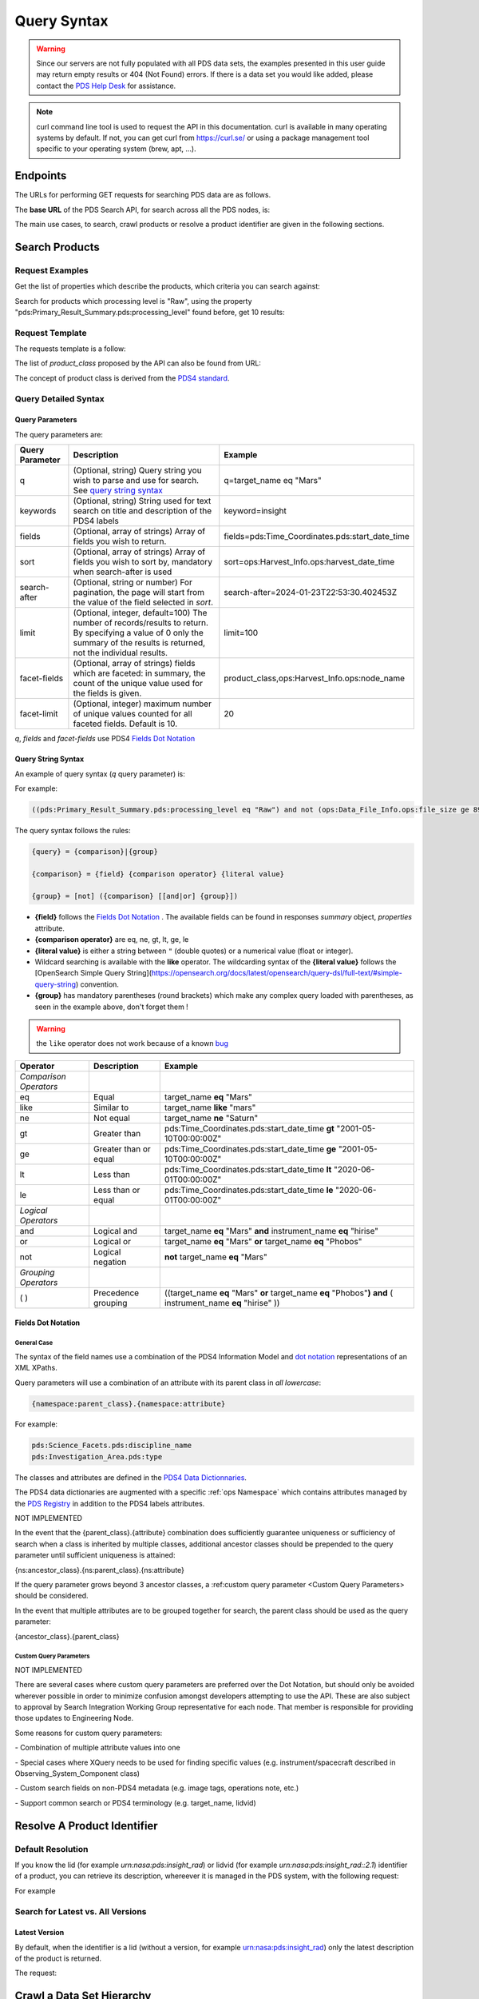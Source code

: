 Query Syntax
============

.. Warning::
   Since our servers are not fully populated with all PDS data sets, the examples presented in this user guide may return empty results or 404 (Not Found) errors. If there is a data set you would like added, please contact the `PDS Help Desk <mailto:pds-operator@jpl.nasa.gov>`_ for assistance.

.. Note::
   curl command line tool is used to request the API in this documentation. curl is available in many operating systems by default. If not, you can get curl from https://curl.se/ or using a package management tool specific to your operating system (brew, apt, ...).

Endpoints
---------

The URLs for performing GET requests for searching PDS data are as follows.

The **base URL** of the PDS Search API, for search across all the PDS nodes, is:

.. code-block::
   :substitutions:

    https://pds.nasa.gov/api/search/|search_user_guide_api_version|/

The main use cases, to search, crawl products or resolve a product identifier are given in the following sections.

Search Products
----------------

Request Examples
~~~~~~~~~~~~~~~~~~~~

Get the list of properties which describe the products, which criteria you can search against:

.. code-block:: bash
   :substitutions:

    curl -L --get 'https://pds.nasa.gov/api/search/|search_user_guide_api_version|/properties'


Search for products which processing level is "Raw", using the property "pds:Primary_Result_Summary.pds:processing_level" found before, get 10 results:

.. code-block:: bash
   :substitutions:

   curl -L --get 'https://pds.nasa.gov/api/search/|search_user_guide_api_version|/products' \
       --data-urlencode 'limit=10' \
       --data-urlencode 'q=(pds:Primary_Result_Summary.pds:processing_level eq "Raw")'




Request Template
~~~~~~~~~~~~~~~~~~

The requests template is a follow:

.. code-block:: http
   :substitutions:

   GET /api/search/|search_user_guide_api_version|/classes/{product_class}[?[{query-parameter}={query-parameter-value}]*] HTTP/1.1
   Host: pds.nasa.gov

The list of `product_class` proposed by the API can also be found from URL:

.. code-block::
   :substitutions:

   https://pds.nasa.gov/api/search/|search_user_guide_api_version|/classes



The concept of product class is derived from the `PDS4 standard <https://pds.nasa.gov/datastandards/documents/im/current/index_1I00.html>`_.


Query Detailed Syntax
~~~~~~~~~~~~~~~~~~~~~~

Query Parameters
..................

The query parameters are:

====================  =========================================================================================================================================================================================================================== ====================
 **Query Parameter**  **Description**                                                                                                                                                                                                             **Example**
====================  =========================================================================================================================================================================================================================== ====================
 q                    (Optional, string) Query string you wish to parse and use for search. See `query string syntax`_                                                                                                                             q=target_name eq "Mars"
 keywords             (Optional, string) String used for text search on title and description of the PDS4 labels                                                                                                                                   keyword=insight
 fields               (Optional, array of strings) Array of fields you wish to return.                                                                                                                                                             fields=pds:Time_Coordinates.pds:start_date_time
 sort                 (Optional, array of strings) Array of fields you wish to sort by, mandatory when search-after is used                                                                                                                        sort=ops:Harvest_Info.ops:harvest_date_time
 search-after         (Optional, string or number) For pagination, the page will start from the value of the field selected in `sort`.                                                                                                             search-after=2024-01-23T22:53:30.402453Z
 limit                (Optional, integer, default=100) The number of records/results to return. By specifying a value of 0 only the summary of the results is returned, not the individual results.                                                limit=100
 facet-fields         (Optional, array of strings) fields which are faceted: in summary, the count of the unique value used for the fields is given.                                                                                               product_class,ops:Harvest_Info.ops:node_name
 facet-limit          (Optional, integer) maximum number of unique values counted for all faceted fields. Default is 10.                                                                                                                           20
====================  =========================================================================================================================================================================================================================== ====================

`q`, `fields` and `facet-fields` use PDS4 `Fields Dot Notation`_

Query String Syntax
...................

An example of query syntax (`q` query parameter) is:

For example:

.. code-block::

   ((pds:Primary_Result_Summary.pds:processing_level eq "Raw") and not (ops:Data_File_Info.ops:file_size ge 8942))

The query syntax follows the rules:

.. code-block::

   {query} = {comparison}|{group}

   {comparison} = {field} {comparison operator} {literal value}

   {group} = [not] ({comparison} [[and|or] {group}])


* **{field}** follows the `Fields Dot Notation`_ . The available fields can be found in responses `summary` object, `properties` attribute.
* **{comparison operator}** are eq, ne, gt, lt, ge, le
* **{literal value}** is either a string between ``"`` (double quotes) or a numerical value (float or integer).
* Wildcard searching is available with the **like** operator. The wildcarding syntax of the **{literal value}** follows the [OpenSearch Simple Query String](https://opensearch.org/docs/latest/opensearch/query-dsl/full-text/#simple-query-string) convention.
* **{group}** has mandatory parentheses (round brackets) which make any complex query loaded with parentheses, as seen in the example above, don't forget them !

.. warning::
  the ``like`` operator does not work because of a known `bug <https://github.com/NASA-PDS/registry-api/issues/170>`_

======================= =========================== ============
 **Operator**            **Description**            **Example**
======================= =========================== ============
 *Comparison Operators*
 eq                      Equal                       target\_name **eq** "Mars"
 like                    Similar to                  target\_name **like** "mars"
 ne                      Not equal                   target\_name **ne** "Saturn"
 gt                      Greater than                pds:Time\_Coordinates.pds:start\_date\_time **gt** "2001-05-10T00:00:00Z"
 ge                      Greater than or equal       pds:Time\_Coordinates.pds:start\_date\_time **ge** "2001-05-10T00:00:00Z"
 lt                      Less than                   pds:Time\_Coordinates.pds:start\_date\_time **lt** "2020-06-01T00:00:00Z"
 le                      Less than or equal          pds:Time\_Coordinates.pds:start\_date\_time **le** "2020-06-01T00:00:00Z"
 *Logical Operators*
 and                     Logical and                 target\_name **eq** "Mars" **and** instrument\_name **eq** "hirise"
 or                      Logical or                  target\_name **eq** "Mars" **or** target\_name **eq** "Phobos"
 not                     Logical negation            **not** target\_name **eq** "Mars"
 *Grouping Operators*
 ( )                     Precedence grouping         ((target\_name **eq** "Mars" **or** target\_name **eq** "Phobos"**)** **and** ( instrument\_name **eq** "hirise" ))
======================= =========================== ============




Fields Dot Notation
...................

General Case
,,,,,,,,,,,,,

The syntax of the field names use a combination of the PDS4 Information Model and `dot
notation <http://reeborg.ca/docs/oop_py_en/oop.html>`_ representations of
an XML XPaths.

Query parameters will use a combination of an attribute with its parent
class in *all lowercase*:

.. code-block::

   {namespace:parent_class}.{namespace:attribute}

For example:

.. code-block::

    pds:Science_Facets.pds:discipline_name
    pds:Investigation_Area.pds:type

The classes and attributes are defined in the `PDS4 Data Dictionnaries <https://pds.nasa.gov/datastandards/dictionaries/index-1.18.0.0.shtml>`_.

The PDS4 data dictionaries are augmented with a specific  :ref:`ops Namespace` which contains attributes managed by the `PDS Registry <https://nasa-pds.github.io/registry/>`_ in addition to the PDS4 labels attributes.



.. role:: not-implemented


:not-implemented:`NOT IMPLEMENTED`

:not-implemented:`In the event that the {parent\_class}.{attribute} combination does`
:not-implemented:`sufficiently guarantee uniqueness or sufficiency of search when a class`
:not-implemented:`is inherited by multiple classes, additional ancestor classes should be`
:not-implemented:`prepended to the query parameter until sufficient uniqueness is`
:not-implemented:`attained:`

:not-implemented:`{ns:ancestor\_class}.{ns:parent\_class}.{ns:attribute}`

:not-implemented:`If the query parameter grows beyond 3 ancestor classes, a :ref:custom`
:not-implemented:`query parameter <Custom Query Parameters> should be considered.`


:not-implemented:`In the event that multiple attributes are to be grouped together for`
:not-implemented:`search, the parent class should be used as the query parameter:`

:not-implemented:`{ancestor\_class}.{parent\_class}`

Custom Query Parameters
,,,,,,,,,,,,,,,,,,,,,,,,

:not-implemented:`NOT IMPLEMENTED`

:not-implemented:`There are several cases where custom query parameters are preferred over`
:not-implemented:`the Dot Notation, but should only be avoided wherever possible in order`
:not-implemented:`to minimize confusion amongst developers attempting to use the API.`
:not-implemented:`These are also subject to approval by Search Integration Working Group`
:not-implemented:`representative for each node. That member is responsible for providing`
:not-implemented:`those updates to Engineering Node.`

:not-implemented:`Some reasons for custom query parameters:`

:not-implemented:`-   Combination of multiple attribute values into one`

:not-implemented:`-   Special cases where XQuery needs to be used for finding specific values (e.g. instrument/spacecraft described in Observing\_System\_Component class)`

:not-implemented:`-   Custom search fields on non-PDS4 metadata (e.g. image tags, operations note, etc.)`

:not-implemented:`-   Support common search or PDS4 terminology (e.g. target\_name, lidvid)`


Resolve A Product Identifier
-----------------------------

Default Resolution
~~~~~~~~~~~~~~~~~~~~

If you know the lid (for example `urn:nasa:pds:insight_rad`) or lidvid (for example `urn:nasa:pds:insight_rad::2.1`) identifier of a product, you can retrieve its description, whereever it is managed in the PDS system, with the following request:

.. code-block:: bash
   :substitutions:

   https://pds.nasa.gov/api/search/|search_user_guide_api_version|/products/{identifier}

For example

.. code-block:: bash
   :substitutions:

   curl --get 'https://pds.nasa.gov/api/search/|search_user_guide_api_version|/products/urn:nasa:pds:insight_rad::2.1' \
       --header 'Accept: application/json'


Search for Latest vs. All Versions
~~~~~~~~~~~~~~~~~~~~~~~~~~~~~~~~~~

Latest Version
................

By default, when the identifier is a lid (without a version, for example urn:nasa:pds:insight_rad) only the latest description of the product is returned.

The request:

.. code-block:: bash
   :substitutions:

   https://pds.nasa.gov/api/search/|search_user_guide_api_version|/products/{lid}


Crawl a Data Set Hierarchy
--------------------------

For a given product with identifier `lidvid1`, you can browse its parent products (member-of) or children (members).

Get the Collections of a Bundle
~~~~~~~~~~~~~~~~~~~~~~~~~~~~~~~~~~~~

Get its **children** (collections):

.. code-block::
   :substitutions:

   https://pds.nasa.gov/api/search/|search_user_guide_api_version|/products/lidvid1/members

For example, run:

.. code-block:: bash
   :substitutions:

   curl --get 'https://pds.nasa.gov/api/search/|search_user_guide_api_version|/products/urn:nasa:pds:insight_rad::2.1/members' \
       --header 'Accept: application/json'

The same request can be used to get the observational products or documents of a collection from the collection's lidvid.


Get the Observational Products of a Bundle
~~~~~~~~~~~~~~~~~~~~~~~~~~~~~~~~~~~~~~~~~~~

.. code-block::
   :substitutions:

   https://pds.nasa.gov/api/search/|search_user_guide_api_version|/products/lidvid1/members/members


For example, run:

.. code-block:: bash
   :substitutions:

   curl -L --get 'https://pds.nasa.gov/api/search/|search_user_guide_api_version|/products/urn:nasa:pds:insight_rad::2.1/members/members' \
       --header 'Accept: application/json'


Get the Collection or Bundles of an Observational Product
~~~~~~~~~~~~~~~~~~~~~~~~~~~~~~~~~~~~~~~~~~~~~~~~~~~~~~~~~~

Get its **parent** (collection):

.. code-block::
   :substitutions:

   https://pds.nasa.gov/api/search/|search_user_guide_api_version|/products/lidvid1/member-of

The same request can be used to get the bundles of a collection from the collection's lidvid.

Get its **grandparent** (bundle):

.. code-block::
   :substitutions:

   https://pds.nasa.gov/api/search/|search_user_guide_api_version|/products/lidvid1/member-of/member-of


For example, run:

.. code-block:: bash
   :substitutions:

   curl -L --get 'https://pds.nasa.gov/api/search/|search_user_guide_api_version|/products/urn:nasa:pds:insight_rad:data_raw:hp3_rad_raw_00004_20181130_085325/member-of/member-of' \
       --header 'Accept: application/json'


Use pagination to get all products matching a request
-------------------------------------------------------

When you're searching for a large number of products, you'll need to use pagination to ensure you receive all the results. Here's how you can do it.

.. Note::
   The pagination parameters (sort, limit, search-after) described in this section are applicable to all the end-points.

To start, let's say you want to get all the members of a collection named "OSIRIS-REX Spectrometer calibrated observations", which identifier is *urn:nasa:pds:orex.ovirs:data_calibrated::11.0*. You can use the following request in a web browser:

.. code-block::
   :substitutions:

   https://pds.nasa.gov/api/search/|search_user_guide_api_version|/products/urn:nasa:pds:orex.ovirs:data_calibrated::11.0/members

This request will only give you the first 100 products out of the total available in the collection (in this example, 334,940 products).

To get all the results, you need to use the pagination.

**1. Make the Initial Request:**

Sort the results by the harvest time, which is the time when products were loaded into the registry. You can do this using the *curl* command:

.. code-block:: bash
   :substitutions:

   curl -L --get 'https://pds.nasa.gov/api/search/|search_user_guide_api_version|/products/urn:nasa:pds:orex.ovirs:data_calibrated::11.0/members' \
      --header 'Accept: application/json' \
      --data-urlencode 'sort=ops:Harvest_Info.ops:harvest_date_time'

You are getting the first 100 products, members of the collection, sorted by harvest time (time when they were loaded in the registry).

**2. Get the Next Page**

To retrieve the next set of results, you need to get the latest harvest date and time from the previous response. This information is included in the description of the last product returned.

.. code-block:: json

   "ops:Harvest_Info.ops:harvest_date_time": [
      "2023-05-26T05:53:24.611495Z"
   ],


Use this latest harvest date and time as the reference for the next request:

.. code-block:: bash
   :substitutions:

   curl -L --get 'https://pds.nasa.gov/api/search/|search_user_guide_api_version|/products/urn:nasa:pds:orex.ovirs:data_calibrated::11.0/members' \
      --header 'Accept: application/json' \
      --data-urlencode 'sort=ops:Harvest_Info.ops:harvest_date_time' \
      --data-urlencode 'search-after=2023-05-26T05:53:24.611495Z'

**3. Iterate Until Completion:**

Keep making requests and updating the *search-after* parameter with the latest harvest date and time until the number of products returned is less than the limit (100 in this case).


**4. Changing Pagination Parameters:**

You can adjust the default limit of 100 products per page using the limit parameter. For example:

.. code-block:: bash
   :substitutions:

   curl -L --get 'https://pds.nasa.gov/api/search/|search_user_guide_api_version|/products/urn:nasa:pds:orex.ovirs:data_calibrated::11.0/members' \
      --header 'Accept: application/json' \
      --data-urlencode 'limit=500' \
      --data-urlencode 'sort=ops:Harvest_Info.ops:harvest_date_time' \
      --data-urlencode 'search-after=2023-05-26T05:53:24.611495Z'




.. Note::
   The number of products per page, specified by the limit parameter should be below a few 1000s. If the queries are too demanding for the server, you might experience `504 errors <https://github.com/NASA-PDS/registry-api/discussions/521>`_ . The optimal number of product per page for quicker data retrieval depends on the type of response requested, as shown in statistics on `pagination performances <https://github.com/NASA-PDS/registry-api/issues/552#issuecomment-2389199054>`_.




Get facets for a subset of the PDS archive
-------------------------------------------------------

Faceted search gives you an overview of the results returned by a query. For specified fields, the API response includes a list of the values found in the result set, along with the number of products associated with each value. These are called *facets*.

You can facet on multiple fields.

By default, the API returns the top 10 values (i.e., the most frequently occurring) for each faceted field. This default can be overridden using the `facet-limit` parameter.

The following example retrieves the 100 most referenced investigation and target LIDVIDs across the entire archive:


.. code-block:: bash
   :substitutions:

   curl -L --get 'https://pds.nasa.gov/api/search/|search_user_guide_api_version|/products' \
      --header 'Accept: application/json' \
      --data-urlencode 'limit=0' \
      --data-urlencode 'facet-fields=ref_lid_investigation,ref_lid_target' \
      --data-urlencode 'facet-limit=100'


You can also apply faceted search to a subset of the PDS archive. The following example lists the most frequently referenced targets associated with the *Ultraviolet Imaging Spectrograph* instrument on the *Cassini Orbiter*, using its LID `urn:nasa:pds:context:instrument:uvis.co`:

.. code-block:: bash
   :substitutions:

   curl -L --get 'https://pds.nasa.gov/api/search/|search_user_guide_api_version|/products' \
      --header 'Accept: application/json' \
      --data-urlencode 'limit=0' \
      --data-urlencode 'q=ref_lid_instrument eq "urn:nasa:pds:context:instrument:uvis.co"' \
      --data-urlencode 'facet-fields=ref_lid_target' \
      --data-urlencode 'facet-limit=100' \
      --data-urlencode 'limit=0'